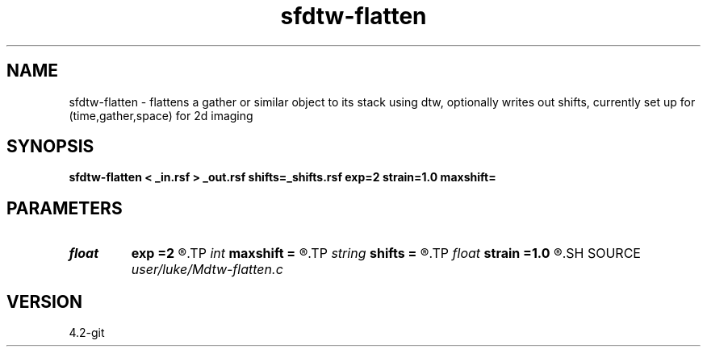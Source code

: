 .TH sfdtw-flatten 1  "APRIL 2023" Madagascar "Madagascar Manuals"
.SH NAME
sfdtw-flatten \- flattens a gather or similar object to its stack using dtw, optionally writes out shifts, currently set up for (time,gather,space) for 2d imaging
.SH SYNOPSIS
.B sfdtw-flatten < _in.rsf > _out.rsf shifts=_shifts.rsf exp=2 strain=1.0 maxshift=
.SH PARAMETERS
.PD 0
.TP
.I float  
.B exp
.B =2
.R  	error exponent (g-f)^exp
.TP
.I int    
.B maxshift
.B =
.R  
.TP
.I string 
.B shifts
.B =
.R  	output gather flattening shifts (auxiliary output file name)
.TP
.I float  
.B strain
.B =1.0
.R  	maximum strain
.SH SOURCE
.I user/luke/Mdtw-flatten.c
.SH VERSION
4.2-git
